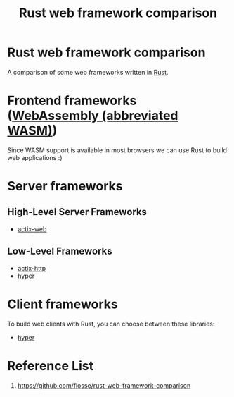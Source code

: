 :PROPERTIES:
:ID:       9a65a593-2bcd-4b41-be52-8314cf94a19b
:END:
#+title: Rust web framework comparison
#+filetags:  
* Rust web framework comparison
A comparison of some web frameworks written in [[id:a2da1c32-ba1a-4c2c-9374-1bd8896920fa][Rust]].

* Frontend frameworks ([[id:60149f1c-ac5c-4956-9163-2dfcbd244818][WebAssembly (abbreviated WASM)]])
Since WASM support is available in most browsers we can use Rust to build web applications :)

* Server frameworks
** High-Level Server Frameworks
+ [[id:03d86b2c-fd6c-4bd8-a87c-406d3660ea5a][actix-web]]

** Low-Level Frameworks
+ [[id:03d86b2c-fd6c-4bd8-a87c-406d3660ea5a][actix-http]]
+ [[id:f7358c45-e531-4209-9a16-8150515b07e8][hyper]]

* Client frameworks
To build web clients with Rust, you can choose between these libraries:
+ [[id:f7358c45-e531-4209-9a16-8150515b07e8][hyper]]

* Reference List
1. https://github.com/flosse/rust-web-framework-comparison
